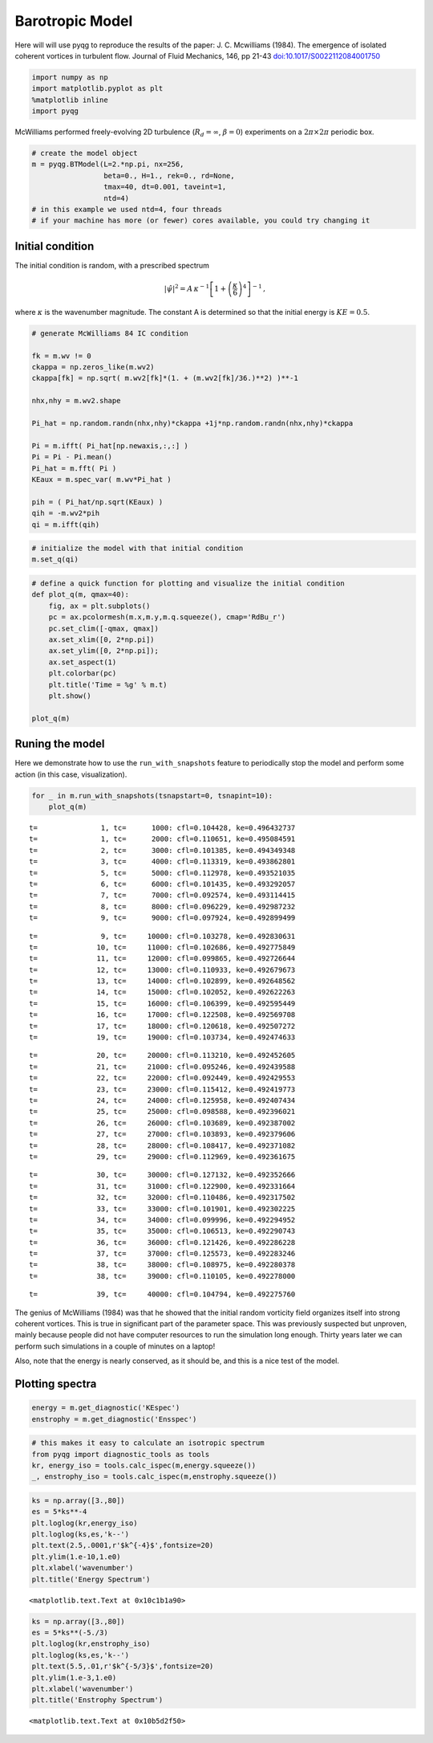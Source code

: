 
Barotropic Model
================

Here will will use pyqg to reproduce the results of the paper: J. C.
Mcwilliams (1984). The emergence of isolated coherent vortices in
turbulent flow. Journal of Fluid Mechanics, 146, pp 21-43
`doi:10.1017/S0022112084001750 <http://dx.doi.org/10.1017/S0022112084001750>`__

.. code:: python

    import numpy as np
    import matplotlib.pyplot as plt
    %matplotlib inline
    import pyqg

McWilliams performed freely-evolving 2D turbulence
(:math:`R_d = \infty`, :math:`\beta =0`) experiments on a
:math:`2\pi\times 2\pi` periodic box.

.. code:: python

    # create the model object
    m = pyqg.BTModel(L=2.*np.pi, nx=256, 
                     beta=0., H=1., rek=0., rd=None,
                     tmax=40, dt=0.001, taveint=1,
                     ntd=4)
    # in this example we used ntd=4, four threads
    # if your machine has more (or fewer) cores available, you could try changing it

Initial condition
-----------------

The initial condition is random, with a prescribed spectrum

.. math::


   |\hat{\psi}|^2 = A \,\kappa^{-1}\left[1 + \left(\frac{\kappa}{6}\right)^4\right]^{-1}\,,

where :math:`\kappa` is the wavenumber magnitude. The constant A is
determined so that the initial energy is :math:`KE = 0.5`.

.. code:: python

    # generate McWilliams 84 IC condition
    
    fk = m.wv != 0
    ckappa = np.zeros_like(m.wv2)
    ckappa[fk] = np.sqrt( m.wv2[fk]*(1. + (m.wv2[fk]/36.)**2) )**-1
    
    nhx,nhy = m.wv2.shape
    
    Pi_hat = np.random.randn(nhx,nhy)*ckappa +1j*np.random.randn(nhx,nhy)*ckappa
    
    Pi = m.ifft( Pi_hat[np.newaxis,:,:] )
    Pi = Pi - Pi.mean()
    Pi_hat = m.fft( Pi )
    KEaux = m.spec_var( m.wv*Pi_hat )
    
    pih = ( Pi_hat/np.sqrt(KEaux) )
    qih = -m.wv2*pih
    qi = m.ifft(qih)

.. code:: python

    # initialize the model with that initial condition
    m.set_q(qi)

.. code:: python

    # define a quick function for plotting and visualize the initial condition
    def plot_q(m, qmax=40):
        fig, ax = plt.subplots()
        pc = ax.pcolormesh(m.x,m.y,m.q.squeeze(), cmap='RdBu_r')
        pc.set_clim([-qmax, qmax])
        ax.set_xlim([0, 2*np.pi])
        ax.set_ylim([0, 2*np.pi]);
        ax.set_aspect(1)
        plt.colorbar(pc)
        plt.title('Time = %g' % m.t)
        plt.show()
    
    plot_q(m)



.. image:: barotropic_files/barotropic_7_0.png


Runing the model
----------------

Here we demonstrate how to use the ``run_with_snapshots`` feature to
periodically stop the model and perform some action (in this case,
visualization).

.. code:: python

    for _ in m.run_with_snapshots(tsnapstart=0, tsnapint=10):
        plot_q(m)


.. parsed-literal::

    t=               1, tc=      1000: cfl=0.104428, ke=0.496432737
    t=               1, tc=      2000: cfl=0.110651, ke=0.495084591
    t=               2, tc=      3000: cfl=0.101385, ke=0.494349348
    t=               3, tc=      4000: cfl=0.113319, ke=0.493862801
    t=               5, tc=      5000: cfl=0.112978, ke=0.493521035
    t=               6, tc=      6000: cfl=0.101435, ke=0.493292057
    t=               7, tc=      7000: cfl=0.092574, ke=0.493114415
    t=               8, tc=      8000: cfl=0.096229, ke=0.492987232
    t=               9, tc=      9000: cfl=0.097924, ke=0.492899499



.. image:: barotropic_files/barotropic_9_1.png


.. parsed-literal::

    t=               9, tc=     10000: cfl=0.103278, ke=0.492830631
    t=              10, tc=     11000: cfl=0.102686, ke=0.492775849
    t=              11, tc=     12000: cfl=0.099865, ke=0.492726644
    t=              12, tc=     13000: cfl=0.110933, ke=0.492679673
    t=              13, tc=     14000: cfl=0.102899, ke=0.492648562
    t=              14, tc=     15000: cfl=0.102052, ke=0.492622263
    t=              15, tc=     16000: cfl=0.106399, ke=0.492595449
    t=              16, tc=     17000: cfl=0.122508, ke=0.492569708
    t=              17, tc=     18000: cfl=0.120618, ke=0.492507272
    t=              19, tc=     19000: cfl=0.103734, ke=0.492474633



.. image:: barotropic_files/barotropic_9_3.png


.. parsed-literal::

    t=              20, tc=     20000: cfl=0.113210, ke=0.492452605
    t=              21, tc=     21000: cfl=0.095246, ke=0.492439588
    t=              22, tc=     22000: cfl=0.092449, ke=0.492429553
    t=              23, tc=     23000: cfl=0.115412, ke=0.492419773
    t=              24, tc=     24000: cfl=0.125958, ke=0.492407434
    t=              25, tc=     25000: cfl=0.098588, ke=0.492396021
    t=              26, tc=     26000: cfl=0.103689, ke=0.492387002
    t=              27, tc=     27000: cfl=0.103893, ke=0.492379606
    t=              28, tc=     28000: cfl=0.108417, ke=0.492371082
    t=              29, tc=     29000: cfl=0.112969, ke=0.492361675



.. image:: barotropic_files/barotropic_9_5.png


.. parsed-literal::

    t=              30, tc=     30000: cfl=0.127132, ke=0.492352666
    t=              31, tc=     31000: cfl=0.122900, ke=0.492331664
    t=              32, tc=     32000: cfl=0.110486, ke=0.492317502
    t=              33, tc=     33000: cfl=0.101901, ke=0.492302225
    t=              34, tc=     34000: cfl=0.099996, ke=0.492294952
    t=              35, tc=     35000: cfl=0.106513, ke=0.492290743
    t=              36, tc=     36000: cfl=0.121426, ke=0.492286228
    t=              37, tc=     37000: cfl=0.125573, ke=0.492283246
    t=              38, tc=     38000: cfl=0.108975, ke=0.492280378
    t=              38, tc=     39000: cfl=0.110105, ke=0.492278000



.. image:: barotropic_files/barotropic_9_7.png


.. parsed-literal::

    t=              39, tc=     40000: cfl=0.104794, ke=0.492275760


The genius of McWilliams (1984) was that he showed that the initial
random vorticity field organizes itself into strong coherent vortices.
This is true in significant part of the parameter space. This was
previously suspected but unproven, mainly because people did not have
computer resources to run the simulation long enough. Thirty years later
we can perform such simulations in a couple of minutes on a laptop!

Also, note that the energy is nearly conserved, as it should be, and
this is a nice test of the model.

Plotting spectra
----------------

.. code:: python

    energy = m.get_diagnostic('KEspec')
    enstrophy = m.get_diagnostic('Ensspec')

.. code:: python

    # this makes it easy to calculate an isotropic spectrum
    from pyqg import diagnostic_tools as tools
    kr, energy_iso = tools.calc_ispec(m,energy.squeeze())
    _, enstrophy_iso = tools.calc_ispec(m,enstrophy.squeeze())

.. code:: python

    ks = np.array([3.,80])
    es = 5*ks**-4
    plt.loglog(kr,energy_iso)
    plt.loglog(ks,es,'k--')
    plt.text(2.5,.0001,r'$k^{-4}$',fontsize=20)
    plt.ylim(1.e-10,1.e0)
    plt.xlabel('wavenumber')
    plt.title('Energy Spectrum')




.. parsed-literal::

    <matplotlib.text.Text at 0x10c1b1a90>




.. image:: barotropic_files/barotropic_14_1.png


.. code:: python

    ks = np.array([3.,80])
    es = 5*ks**(-5./3)
    plt.loglog(kr,enstrophy_iso)
    plt.loglog(ks,es,'k--')
    plt.text(5.5,.01,r'$k^{-5/3}$',fontsize=20)
    plt.ylim(1.e-3,1.e0)
    plt.xlabel('wavenumber')
    plt.title('Enstrophy Spectrum')




.. parsed-literal::

    <matplotlib.text.Text at 0x10b5d2f50>




.. image:: barotropic_files/barotropic_15_1.png


